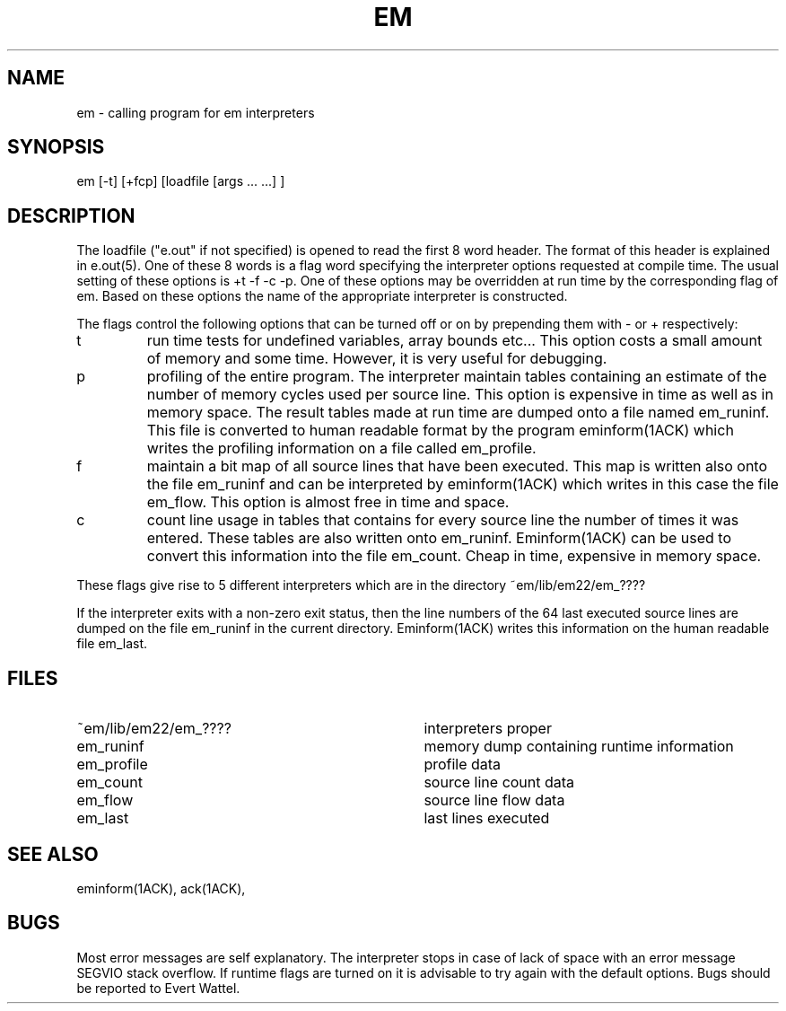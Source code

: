 .\" $Header$
.TH EM 1ACK
.ad
.SH NAME
em \- calling program for em interpreters
.SH SYNOPSIS
em [-t] [+fcp] [loadfile [args ... ...] ]
.SH DESCRIPTION
The loadfile ("e.out" if not specified) is opened to read the first 8 word header.
The format of this header is explained in e.out(5).
One of these 8 words is a flag word
specifying the interpreter options requested at compile time.
The usual setting of these options is +t -f -c -p.
One of these options may be overridden at run time
by the corresponding flag of em.
Based on these options the name of the appropriate interpreter
is constructed.
.PP
The flags control the following options that can be turned off
or on by prepending them with - or + respectively:
.IP t
run time tests for undefined variables, array bounds etc...
This option costs a small amount of memory and some time.
However, it is very useful for debugging.
.IP p
profiling of the entire program. The interpreter maintain tables containing
an estimate of the number of memory cycles used per source line.
This option is expensive in time as well as in memory space.
The result tables made at run time are dumped onto a file named
em_runinf. This file is converted to human readable format
by the program eminform(1ACK) which writes the profiling information
on a file called em_profile.
.IP f
maintain a bit map of all source lines that have been executed.
This map is written also onto the file em_runinf and can be interpreted by eminform(1ACK) which writes in this case the file em_flow.
This option is almost free in time and space.
.IP c
count line usage in tables that
contains for every source line the number of times it
was entered.
These tables are also written onto em_runinf.
Eminform(1ACK) can be used to convert this information into the
file em_count.
Cheap in time, expensive in memory space.
.PP
These flags
give rise to 5 different interpreters which are in the
directory ~em/lib/em22/em_????
.PP
If the interpreter exits with a non-zero exit status, then the line numbers
of the 64 last executed source lines are dumped on the file
em_runinf
in the current directory. Eminform(1ACK) writes this information
on the human readable file em_last.
.SH "FILES"
.IP ~em/lib/em22/em_???? 35
interpreters proper
.IP em_runinf
memory dump containing runtime information
.IP em_profile
profile data
.IP em_count
source line count data
.IP em_flow
source line flow data
.IP em_last
last lines executed
.PD
.SH "SEE ALSO"
eminform(1ACK), ack(1ACK),
.SH BUGS
Most error messages are self explanatory.
The interpreter stops in case of lack of space with an error
message SEGVIO stack overflow.
If runtime flags are turned on it is advisable to try again
with the default options.
Bugs should be reported to Evert Wattel.
